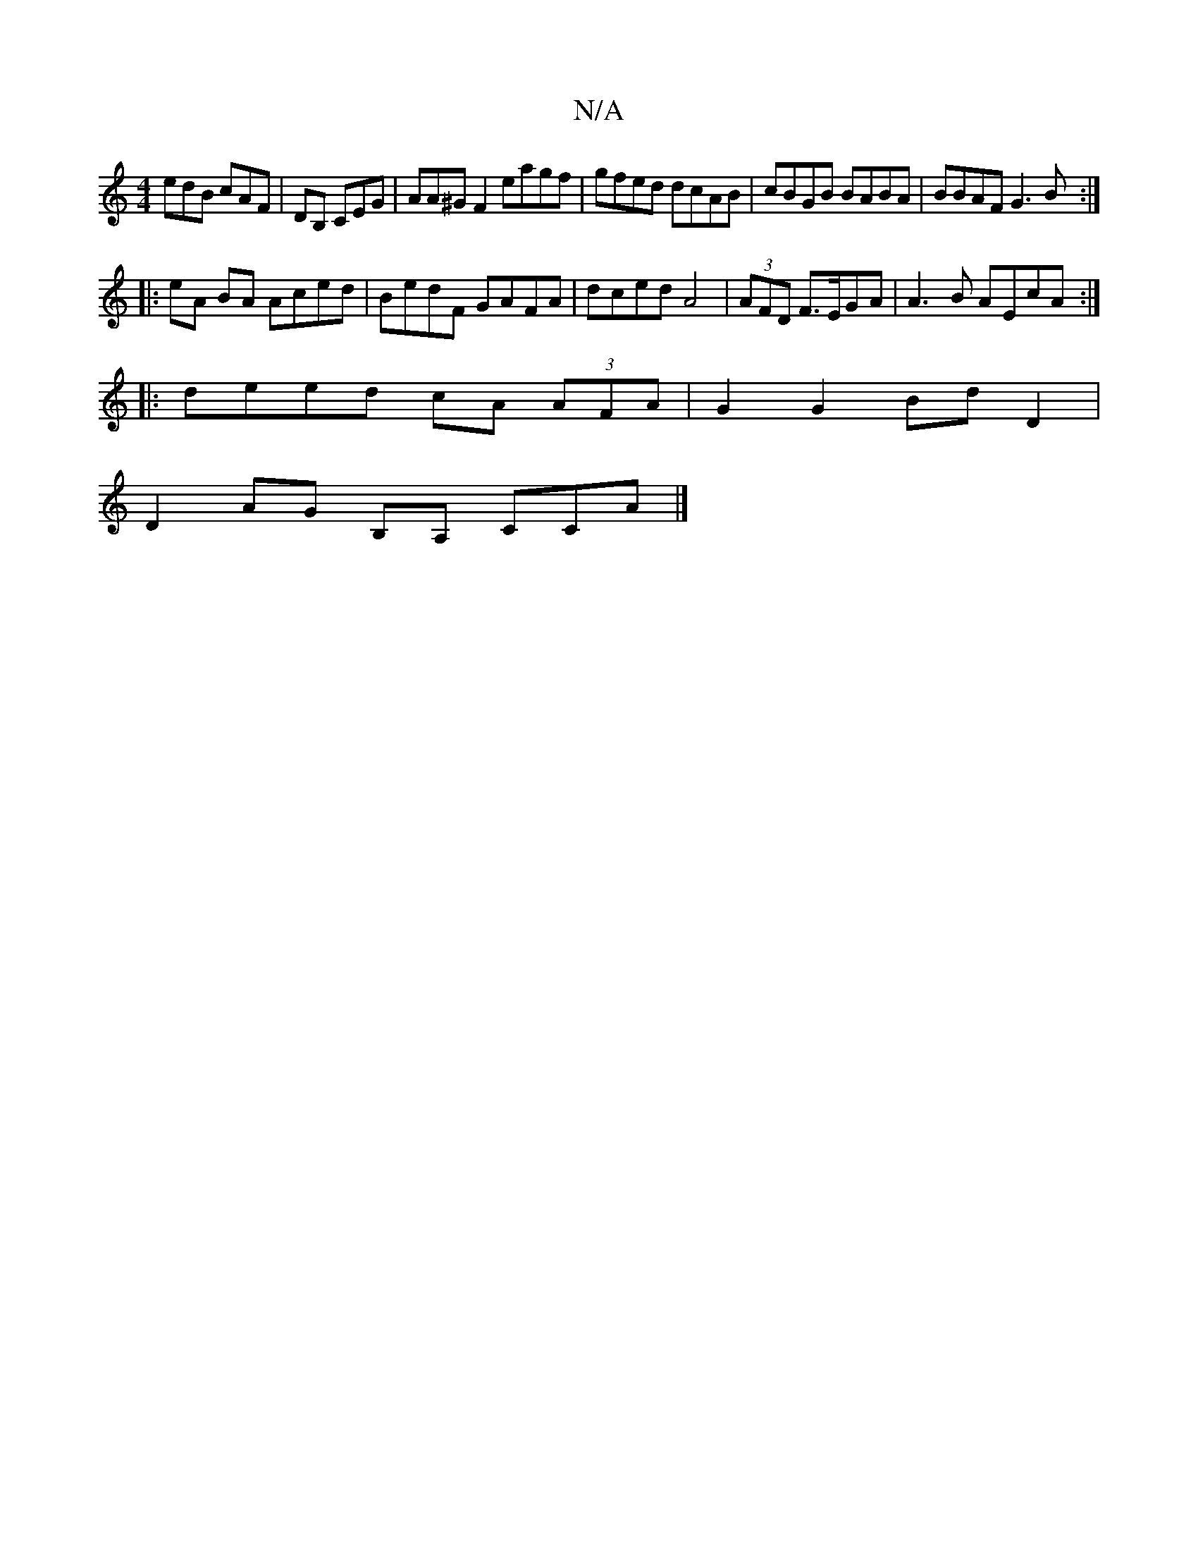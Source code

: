 X:1
T:N/A
M:4/4
R:N/A
K:Cmajor
edB cAF | DB, CEG|AA^GF2 eagf|gfed dcAB|cBGB BABA|BBAF G3B:|
|: eA BA Aced|BedF GAFA|dced A4| (3AFD F>EGA|A3B AEcA:|
|:deed cA (3AFA|G2 G2 BdD2|
D2AG B,A, CCA|]

DF A2 DF|EFFD DFGE|EGAB AFEF | A,~C2 F